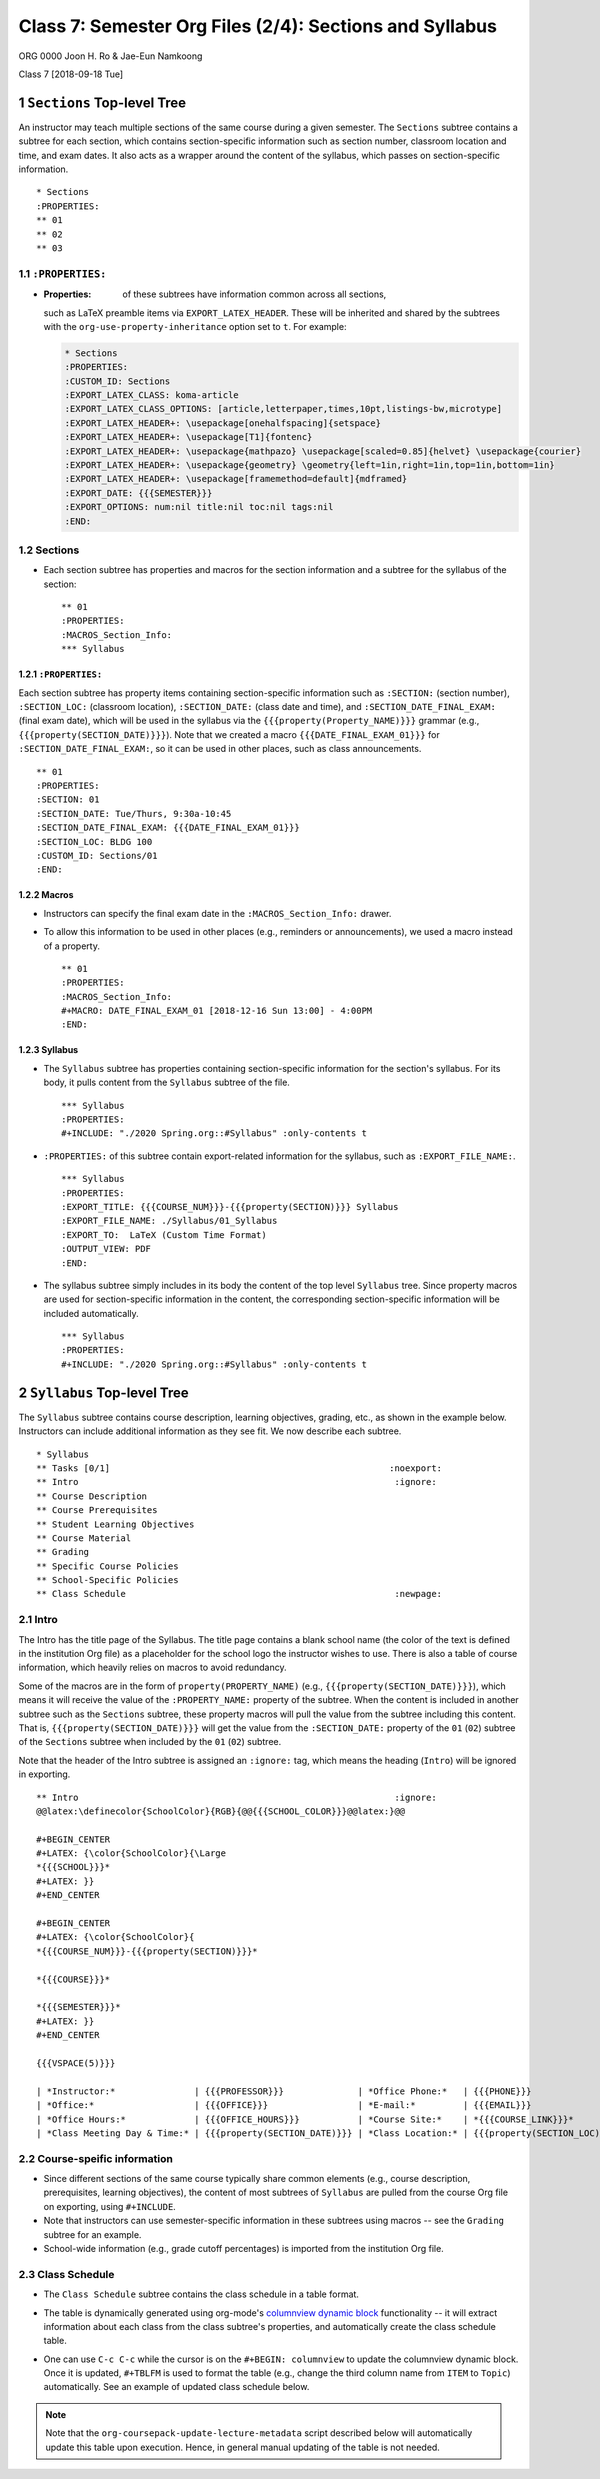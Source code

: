 ========================================================
Class 7: Semester Org Files (2/4): Sections and Syllabus
========================================================


ORG 0000   
Joon H. Ro & Jae-Eun Namkoong 

Class 7  
[2018-09-18 Tue]

1 ``Sections`` Top-level Tree
-----------------------------

An instructor may teach multiple sections of the same course during a
given semester. The ``Sections`` subtree contains a subtree for each
section, which contains section-specific information such as section
number, classroom location and time, and exam dates. It also acts as a
wrapper around the content of the syllabus, which passes on section-specific
information.

::

    * Sections
    :PROPERTIES:
    ** 01
    ** 02
    ** 03

1.1 ``:PROPERTIES:``
~~~~~~~~~~~~~~~~~~~~

- :Properties: of these subtrees have information common across all sections,
  such as LaTeX preamble items via ``EXPORT_LATEX_HEADER``. These will be
  inherited and shared by the subtrees with the
  ``org-use-property-inheritance`` option set to ``t``. For example:

  .. code:: tex

      * Sections
      :PROPERTIES:
      :CUSTOM_ID: Sections
      :EXPORT_LATEX_CLASS: koma-article
      :EXPORT_LATEX_CLASS_OPTIONS: [article,letterpaper,times,10pt,listings-bw,microtype]
      :EXPORT_LATEX_HEADER+: \usepackage[onehalfspacing]{setspace}
      :EXPORT_LATEX_HEADER+: \usepackage[T1]{fontenc}
      :EXPORT_LATEX_HEADER+: \usepackage{mathpazo} \usepackage[scaled=0.85]{helvet} \usepackage{courier}
      :EXPORT_LATEX_HEADER+: \usepackage{geometry} \geometry{left=1in,right=1in,top=1in,bottom=1in}
      :EXPORT_LATEX_HEADER+: \usepackage[framemethod=default]{mdframed}
      :EXPORT_DATE: {{{SEMESTER}}}
      :EXPORT_OPTIONS: num:nil title:nil toc:nil tags:nil
      :END:

1.2 Sections
~~~~~~~~~~~~

- Each section subtree has properties and macros for the section
  information and a subtree for the syllabus of the section:

  ::

      ** 01
      :PROPERTIES:
      :MACROS_Section_Info:
      *** Syllabus

1.2.1 ``:PROPERTIES:``
^^^^^^^^^^^^^^^^^^^^^^

Each section subtree has property items containing section-specific
information such as ``:SECTION:`` (section number), ``:SECTION_LOC:``
(classroom location), ``:SECTION_DATE:`` (class date and time), and
``:SECTION_DATE_FINAL_EXAM:`` (final exam date), which will be used in
the syllabus via the ``{{{property(Property_NAME)}}}`` grammar (e.g.,
``{{{property(SECTION_DATE)}}}``). Note that we created a macro
``{{{DATE_FINAL_EXAM_01}}}`` for ``:SECTION_DATE_FINAL_EXAM:``, so it can be
used in other places, such as class announcements.

::

    ** 01
    :PROPERTIES:
    :SECTION: 01
    :SECTION_DATE: Tue/Thurs, 9:30a-10:45
    :SECTION_DATE_FINAL_EXAM: {{{DATE_FINAL_EXAM_01}}}
    :SECTION_LOC: BLDG 100
    :CUSTOM_ID: Sections/01
    :END:

1.2.2 Macros
^^^^^^^^^^^^

- Instructors can specify the final exam date in the
  ``:MACROS_Section_Info:`` drawer.

- To allow this information to be used in other places (e.g.,
  reminders or announcements), we used a macro instead of a property.

  ::

      ** 01
      :PROPERTIES:
      :MACROS_Section_Info:
      #+MACRO: DATE_FINAL_EXAM_01 [2018-12-16 Sun 13:00] - 4:00PM
      :END:

1.2.3 Syllabus
^^^^^^^^^^^^^^

- The ``Syllabus`` subtree has properties containing section-specific
  information for the section's syllabus. For its body, it pulls content
  from the ``Syllabus`` subtree of the file.

  ::

      *** Syllabus
      :PROPERTIES:
      #+INCLUDE: "./2020 Spring.org::#Syllabus" :only-contents t

- ``:PROPERTIES:`` of this subtree contain export-related information for the
  syllabus, such as ``:EXPORT_FILE_NAME:``.

  ::

      *** Syllabus
      :PROPERTIES:
      :EXPORT_TITLE: {{{COURSE_NUM}}}-{{{property(SECTION)}}} Syllabus
      :EXPORT_FILE_NAME: ./Syllabus/01_Syllabus
      :EXPORT_TO:  LaTeX (Custom Time Format)
      :OUTPUT_VIEW: PDF
      :END:

- The syllabus subtree simply includes in its body the content of the top level ``Syllabus`` tree. Since
  property macros are used for section-specific information in the content,
  the corresponding section-specific information will be included automatically.

  ::

      *** Syllabus
      :PROPERTIES:
      #+INCLUDE: "./2020 Spring.org::#Syllabus" :only-contents t

2 ``Syllabus`` Top-level Tree
-----------------------------

The ``Syllabus`` subtree contains course description, learning
objectives, grading, etc., as shown in the example below. Instructors
can include additional information as they see fit. We now describe each
subtree.

::

    * Syllabus
    ** Tasks [0/1]                                                     :noexport:
    ** Intro                                                            :ignore:
    ** Course Description
    ** Course Prerequisites
    ** Student Learning Objectives
    ** Course Material
    ** Grading
    ** Specific Course Policies
    ** School-Specific Policies
    ** Class Schedule                                                   :newpage:

2.1 Intro
~~~~~~~~~

The Intro has the title page of the Syllabus. The title page contains a blank
school name (the color of the text is defined in the institution Org file) as a
placeholder for the school logo the instructor wishes to use. There is
also a table of course information, which heavily relies on macros
to avoid redundancy.

Some of the macros are in the form of ``property(PROPERTY_NAME)`` (e.g.,
``{{{property(SECTION_DATE)}}}``), which means it will receive the value of the
``:PROPERTY_NAME:`` property of the subtree. When the content is included in
another subtree such as the ``Sections`` subtree, these property macros will pull
the value from the subtree including this content. That is,
``{{{property(SECTION_DATE)}}}`` will get the value from the ``:SECTION_DATE:``
property of the ``01`` (``02``) subtree of the ``Sections`` subtree when
included by the ``01`` (``02``) subtree.

Note that the header of the Intro subtree is assigned an ``:ignore:`` tag, which means the heading (``Intro``)
will be ignored in exporting.

::

    ** Intro                                                            :ignore:
    @@latex:\definecolor{SchoolColor}{RGB}{@@{{{SCHOOL_COLOR}}}@@latex:}@@

    #+BEGIN_CENTER
    #+LATEX: {\color{SchoolColor}{\Large
    *{{{SCHOOL}}}*
    #+LATEX: }}
    #+END_CENTER

    #+BEGIN_CENTER
    #+LATEX: {\color{SchoolColor}{
    *{{{COURSE_NUM}}}-{{{property(SECTION)}}}*

    *{{{COURSE}}}*

    *{{{SEMESTER}}}*
    #+LATEX: }}
    #+END_CENTER

    {{{VSPACE(5)}}}

    | *Instructor:*               | {{{PROFESSOR}}}              | *Office Phone:*   | {{{PHONE}}}                 |
    | *Office:*                   | {{{OFFICE}}}                 | *E-mail:*         | {{{EMAIL}}}                 |
    | *Office Hours:*             | {{{OFFICE_HOURS}}}           | *Course Site:*    | *{{{COURSE_LINK}}}*         |
    | *Class Meeting Day & Time:* | {{{property(SECTION_DATE)}}} | *Class Location:* | {{{property(SECTION_LOC)}}} |

2.2 Course-speific information
~~~~~~~~~~~~~~~~~~~~~~~~~~~~~~

- Since different sections of the same course typically share common elements (e.g.,
  course description, prerequisites, learning objectives), the
  content of most subtrees of ``Syllabus`` are pulled from the course Org
  file on exporting, using ``#+INCLUDE``.

- Note that instructors can use semester-specific information in these subtrees using macros -- see the ``Grading`` subtree for an example.

- School-wide information (e.g., grade cutoff percentages) is imported
  from the institution Org file.

2.3 Class Schedule
~~~~~~~~~~~~~~~~~~

- The ``Class Schedule`` subtree contains the class schedule in a table format.

- The table is dynamically generated using org-mode's `columnview dynamic block <https://orgmode.org/manual/Capturing-column-view.html#Capturing-column-view>`_
  functionality -- it will extract information about each class from the class
  subtree's properties, and automatically create the class schedule table.

- One can use ``C-c C-c`` while the cursor is on the ``#+BEGIN: columnview`` to
  update the columnview dynamic block. Once it is updated, ``#+TBLFM`` is used
  to format the table (e.g., change the third column name from ``ITEM`` to
  ``Topic``) automatically. See an example of updated class schedule below.

  .. image:: ../../../Assets/Images/Org-Teaching/Quickstart/Syllabus-Schedule-New.png

.. note::

    Note that the ``org-coursepack-update-lecture-metadata`` script described below 
    will automatically update this table upon execution. Hence, in general manual 
    updating of the table is not needed.
